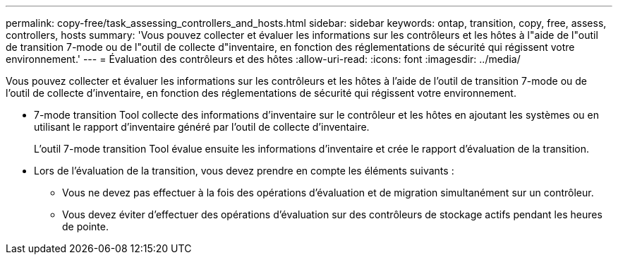 ---
permalink: copy-free/task_assessing_controllers_and_hosts.html 
sidebar: sidebar 
keywords: ontap, transition, copy, free, assess, controllers, hosts 
summary: 'Vous pouvez collecter et évaluer les informations sur les contrôleurs et les hôtes à l"aide de l"outil de transition 7-mode ou de l"outil de collecte d"inventaire, en fonction des réglementations de sécurité qui régissent votre environnement.' 
---
= Évaluation des contrôleurs et des hôtes
:allow-uri-read: 
:icons: font
:imagesdir: ../media/


[role="lead"]
Vous pouvez collecter et évaluer les informations sur les contrôleurs et les hôtes à l'aide de l'outil de transition 7-mode ou de l'outil de collecte d'inventaire, en fonction des réglementations de sécurité qui régissent votre environnement.

* 7-mode transition Tool collecte des informations d'inventaire sur le contrôleur et les hôtes en ajoutant les systèmes ou en utilisant le rapport d'inventaire généré par l'outil de collecte d'inventaire.
+
L'outil 7-mode transition Tool évalue ensuite les informations d'inventaire et crée le rapport d'évaluation de la transition.

* Lors de l'évaluation de la transition, vous devez prendre en compte les éléments suivants :
+
** Vous ne devez pas effectuer à la fois des opérations d'évaluation et de migration simultanément sur un contrôleur.
** Vous devez éviter d'effectuer des opérations d'évaluation sur des contrôleurs de stockage actifs pendant les heures de pointe.




